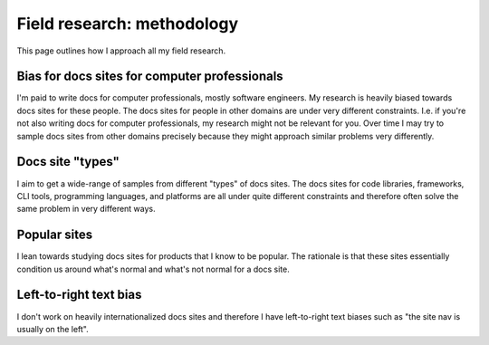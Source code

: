 .. _methodology:

===========================
Field research: methodology
===========================

This page outlines how I approach all my field research.

----------------------------------------------
Bias for docs sites for computer professionals
----------------------------------------------

I'm paid to write docs for computer professionals, mostly software engineers.
My research is heavily biased towards docs sites for these people. The docs
sites for people in other domains are under very different constraints. I.e. if
you're not also writing docs for computer professionals, my research might not
be relevant for you. Over time I may try to sample docs sites from other
domains precisely because they might approach similar problems very
differently.

-----------------
Docs site "types"
-----------------

I aim to get a wide-range of samples from different "types" of docs sites.
The docs sites for code libraries, frameworks, CLI tools, programming
languages, and platforms are all under quite different constraints and
therefore often solve the same problem in very different ways.

-------------
Popular sites
-------------

I lean towards studying docs sites for products that I know to be popular. The
rationale is that these sites essentially condition us around what's normal
and what's not normal for a docs site.

-----------------------
Left-to-right text bias
-----------------------

I don't work on heavily internationalized docs sites and therefore I have
left-to-right text biases such as "the site nav is usually on the left".
